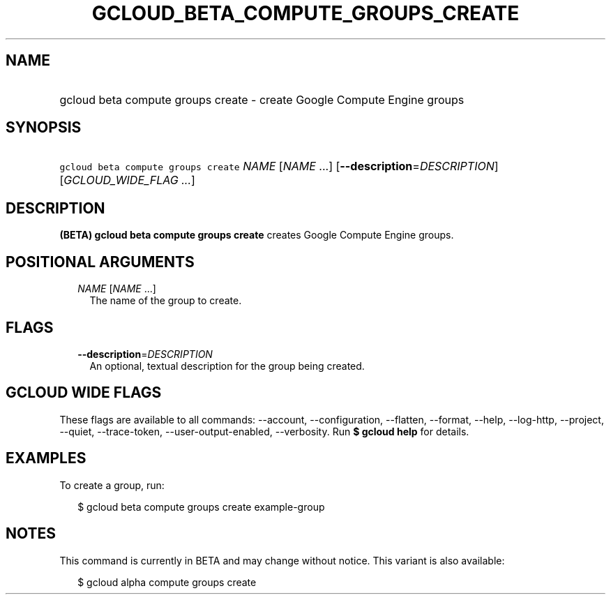 
.TH "GCLOUD_BETA_COMPUTE_GROUPS_CREATE" 1



.SH "NAME"
.HP
gcloud beta compute groups create \- create Google Compute Engine groups



.SH "SYNOPSIS"
.HP
\f5gcloud beta compute groups create\fR \fINAME\fR [\fINAME\fR\ ...] [\fB\-\-description\fR=\fIDESCRIPTION\fR] [\fIGCLOUD_WIDE_FLAG\ ...\fR]



.SH "DESCRIPTION"

\fB(BETA)\fR \fBgcloud beta compute groups create\fR creates Google Compute
Engine groups.



.SH "POSITIONAL ARGUMENTS"

.RS 2m
.TP 2m
\fINAME\fR [\fINAME\fR ...]
The name of the group to create.


.RE
.sp

.SH "FLAGS"

.RS 2m
.TP 2m
\fB\-\-description\fR=\fIDESCRIPTION\fR
An optional, textual description for the group being created.


.RE
.sp

.SH "GCLOUD WIDE FLAGS"

These flags are available to all commands: \-\-account, \-\-configuration,
\-\-flatten, \-\-format, \-\-help, \-\-log\-http, \-\-project, \-\-quiet,
\-\-trace\-token, \-\-user\-output\-enabled, \-\-verbosity. Run \fB$ gcloud
help\fR for details.



.SH "EXAMPLES"

To create a group, run:

.RS 2m
$ gcloud beta compute groups create example\-group
.RE



.SH "NOTES"

This command is currently in BETA and may change without notice. This variant is
also available:

.RS 2m
$ gcloud alpha compute groups create
.RE

